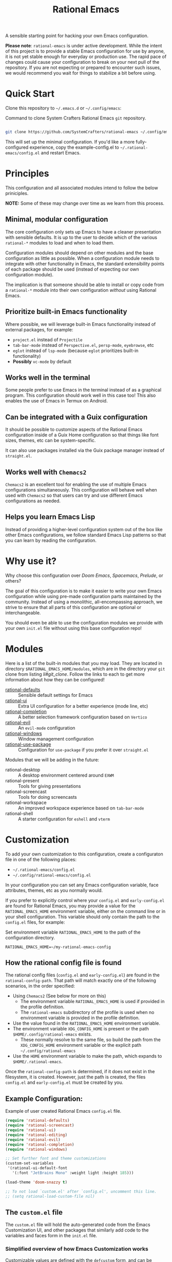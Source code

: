 #+title: Rational Emacs

A sensible starting point for hacking your own Emacs configuration.

*Please note*: =rational-emacs= is under active development. While the intent
of this project is to provide a stable Emacs configuration for use by
anyone, it is not yet stable enough for everyday or production use.  The
rapid pace of changes could cause your configuration to break on your next
pull of the repository. If you are not expecting or prepared to encounter
such issues, we would recommend you wait for things to stabilize a bit
before using.

* Quick Start

Clone this repository to =~/.emacs.d= or =~/.config/emacs=:

#+caption: Command to clone System Crafters Rational Emacs =git= repository.
#+name: li#git_clone
#+begin_src sh

  git clone https://github.com/SystemCrafters/rational-emacs ~/.config/emacs

#+end_src

This will set up the minimal configuration. If you'd like a more
fully-configured experience, copy the example-config.el to
=~/.rational-emacs/config.el= and restart Emacs.

* Principles

This configuration and all associated modules intend to follow the below
priniciples.

*NOTE:* Some of these may change over time as we learn from this process.

** Minimal, modular configuration

The core configuration only sets up Emacs to have a cleaner presentation with
sensible defaults. It is up to the user to decide which of the various
=rational-*= modules to load and when to load them.

Configuration modules should depend on other modules and the base configuration
as little as possible. When a configuration module needs to integrate with other
functionality in Emacs, the standard extensibility points of each package should
be used (instead of expecting our own configuration module).

The implication is that someone should be able to install or copy code from a
=rational-*= module into their own configuration /without/ using Rational Emacs.

** Prioritize built-in Emacs functionality

Where possible, we will leverage built-in Emacs functionality instead of
external packages, for example:

- =project.el= instead of =Projectile=
- =tab-bar-mode= instead of =Perspective.el=, =persp-mode=, =eyebrowse=, etc
- =eglot= instead of =lsp-mode= (because =eglot= prioritizes built-in
  functionality)
- *Possibly* =vc-mode= by default

** Works well in the terminal

Some people prefer to use Emacs in the terminal instead of as a graphical
program. This configuration should work well in this case too! This also enables
the use of Emacs in Termux on Android.

** Can be integrated with a Guix configuration

It should be possible to customize aspects of the Rational Emacs configuration
inside of a Guix Home configuration so that things like font sizes, themes, etc
can be system-specific.

It can also use packages installed via the Guix package manager instead of
=straight.el=.

** Works well with =Chemacs2=

=Chemacs2= is an excellent tool for enabling the use of multiple Emacs
configurations simultaneously. This configuration will behave well when used
with =Chemacs2= so that users can try and use different Emacs configurations as
needed.

** Helps you learn Emacs Lisp

Instead of providing a higher-level configuration system out of the box like
other Emacs configurations, we follow standard Emacs Lisp patterns so that you
can learn by reading the configuration.

* Why use it?

Why choose this configuration over /Doom Emacs/, /Spacemacs/, /Prelude/, or
others?

The goal of this configuration is to make it easier to write your own Emacs
configuration while using pre-made configuration parts maintained by the
community. Instead of using a monolithic, all-encompassing approach, we strive
to ensure that all parts of this configuration are optional or interchangeable.

You should even be able to use the configuration modules we provide with your
own =init.el= file without using this base configuration repo!

* Modules

Here is a list of the built-in modules that you may load. They are located in
directory =$RATIONAL_EMACS_HOME/modules=, which are in the directory your =git=
clone from listing [[li#git_clone]]. Follow the links to each to get more
information about how they can be configured!

- [[file:modules/rational-defaults.el][rational-defaults]] :: Sensible default settings for Emacs
- [[file:modules/rational-ui.el][rational-ui]] :: Extra UI configuration for a better experience (mode line, etc)
- [[file:modules/rational-completion.el][rational-completion]] :: A better selection framework configuration based on
  =Vertico=
- [[file:modules/rational-evil.el][rational-evil]] :: An =evil-mode= configuration
- [[file:modules/rational-windows.el][rational-windows]] :: Window management configuration
- [[file:modules/rational-use-package.el][rational-use-package]] :: Configuration for =use-package= if you prefer it over
  =straight.el=

Modules that we will be adding in the future:

- rational-desktop :: A desktop environment centered around =EXWM=
- rational-present :: Tools for giving presentations
- rational-screencast :: Tools for doing screencasts
- rational-workspace :: An improved workspace experience based on =tab-bar-mode=
- rational-shell :: A starter configuration for =eshell= and =vterm=

* Customization

To add your own customization to this configuration, create a configuraton file
in one of the following places:

- =~/.rational-emacs/config.el=
- =~/.config/rational-emacs/config.el=

In your configuration you can set any Emacs configuration variable, face
attributes, themes, etc as you normally would.

If you prefer to explicitly control where your =config.el= and =early-config.el=
are found for Rational Emacs, you may provide a value for the
=RATIONAL_EMACS_HOME= environment variable, either on the command line or in
your shell configuration. This variable should only contain the path to the
=config.el= files, for example:

#+caption: Set environment variable =RATIONAL_EMACS_HOME= to the path of the configuration directory.
#+begin_src shell
  RATIONAL_EMACS_HOME=~/my-rational-emacs-config
#+end_src

** How the rational config file is found

The rational config files (=config.el= and =early-config.el=) are found in the
=rational-config-path=. That path will match exactly one of the following
scenarios, in the order specified:

- Using =Chemacs2= (See below for more on this)
  - The environment variable =RATIONAL_EMACS_HOME= is used if provided in the
    profile definition.
  - The =rational-emacs= subdirectory of the profile is used when no environment
    variable is provided in the profile definition.
- Use the value found in the =RATIONAL_EMACS_HOME= environment variable.
- The environment variable =XDG_CONFIG_HOME= is present or the path
  =$HOME/.config/rational-emacs= exists.
  - These normally resolve to the same file, so build the path from the
    =XDG_CONFIG_HOME= environment variable or the explicit path
    =~/.config/rational-emacs=
- Use the =HOME= environment variable to make the path, which expands to
  =$HOME/.rational-emacs=.

Once the =rational-config-path= is determined, if it does not exist in the
filesystem, it is created. However, just the path is created, the files
=config.el= and =early-config.el= must be created by you.

** Example Configuration:

#+caption: Example of user created Rational Emacs =config.el= file.
#+begin_src emacs-lisp
  (require 'rational-defaults)
  (require 'rational-screencast)
  (require 'rational-ui)
  (require 'rational-editing)
  (require 'rational-evil)
  (require 'rational-completion)
  (require 'rational-windows)

  ;; Set further font and theme customizations
  (custom-set-variables
   '(rational-ui-default-font
     '(:font "JetBrains Mono" :weight light :height 185)))

  (load-theme 'doom-snazzy t)

  ;; To not load `custom.el' after `config.el', uncomment this line.
  ;; (setq rational-load-custom-file nil)
#+end_src

** The =custom.el= file

   The =custom.el= file will hold the auto-generated code from the Emacs
   Customization UI, and other packages that similarly add code to the variables
   and faces form in the =init.el= file.

*** Simplified overview of how Emacs Customization works

    Customizable values are defined with the =defcustom= form, and can be
    customized using the Easy Customization UI. A complete discussion is out of
    scope for this document, instead see the Emacs Manual for more information.

    There are several states a value can be in, for our purposes, we will only
    consider two of them: the default state and the changed state. These are not
    the "official" names but easily convey the concepts of the variable. If a
    value is in the default state, looking in the Customization UI, the state
    will be listed as =STANDARD=. Rational Emacs takes the approach of using the
    =customize-set-variable= to update the values defined with
    =defcustom=. This will show the values as =SET for current session only= in
    the Customization UI. This is normal since the values are set each time
    emacs starts. They are technically "SAVED" since they exist as emacs-lisp
    code, but since they are not in a =custom-set-variables= form the
    Customization UI only sees them as "SET for the current session only".

    A =SAVED and set= value means the Customization code has written the
    configuration to disk to be loaded again the next time Emacs starts. When
    Emacs saves the configuration from the Customization UI, it simply adds a
    couple of forms to the end of your initialization file (typically
    =init.el=), with comments warning about having more than one form with the
    same name:

    #+name: custom.el
    #+caption: Example =custom.el= file contents.
    #+begin_src emacs-lisp
      (custom-set-variables
       ;; custom-set-variables was added by Custom.
       ;; If you edit it by hand, you could mess it up, so be careful.
       ;; Your init file should contain only one such instance.
       ;; If there is more than one, they won't work right.
       '(rational-ui-default-font '(:font "JetBrains Mono" :weight light :height 185))
       '(rational-ui-display-line-numbers t))
      (custom-set-faces
       ;; custom-set-faces was added by Custom.
       ;; If you edit it by hand, you could mess it up, so be careful.
       ;; Your init file should contain only one such instance.
       ;; If there is more than one, they won't work right.
       )
    #+end_src


*** Loading the =custom.el= file

    When ~rational-load-custom-file~ is non-nil (the default), the =custom.el= 
    file is loaded /after/ the initialization process, including after the user
    =config.el= is loaded. 

    The customization variable values (as set in =init.el= with
    =customize-set-variables=) are in the =SET for current session only= state,
    unless altered by a saved customization loaded from =custom.el=. Any values
    set through the Customization UI or other work flows, for example by using
    the =org-agenda-to-front= or =org-remove-file= functions, which write to the
    =custom-set-variables= form, are preserved in the =custom.el= file if they are
    saved for future sessions (as by the Customization UI widget, or by code).

*** Not loading the =custom.el= file

    To not load the =custom file=, change the value for the
    ~rational-load-custom-file~  to =nil= in your =config.el=.

    Using =customize-set-variable= in Emacs Lisp has the same effect as using
    the Customization UI, except the customization is not saved to =custom.el=
    as if you had used the Customization UI *and* used the widget to save the
    customizations for future sessions.

    If you choose to follow this pattern, customizing variables in your
    =config.el= only (not using the UI) then you may never need to load
    =custom.el=. However, there are some caveats: using certain work flows with
    Org Agenda files or risky variables in =.dir-locals.el= which write to the
    =custom.el= file will never be applied, even though they are saved in the
    custom file.

* Using it with =Chemacs2=

If you have the =Chemacs2= configuration cloned to =~/.emacs.d= or
=~/.config/emacs=, you can clone =rational-emacs= anywhere you like and add an
entry to it in your =~/.emacs-profiles.el= file:

You can then put your =early-config.el= and =config.el= files in the subfolder
=~/path/to/rational-emacs/rational-emacs=. So, for example if you installed
Rational Emacs to =~/.rational-emacs=, then your =early-config.el= and
=config.el= files would be in the path =~/.rational-emacs/rational-emacs=. This
is the default path, but you can change the name to something else, see below
for examples.

#+caption: Example of a =Chemacs2= user profile file in =~/.emacs-profiles.el=.
#+begin_src emacs-lisp

  (("rational" . ((user-emacs-directory . "~/path/to/rational-emacs"))))

#+end_src

If you prefer to put your Rational Emacs customizations elsewhere (for example
in a folder called `config` or maybe `personal`), you can specify the
=RATIONAL_EMACS_HOME= environment variable, for example like this:

#+caption: User =Chemacs2= profile file =~/.emacs-profiles.el= with environment variable.
#+begin_src emacs-lisp

    (("rational" . ((user-emacs-directory . "~/path/to/rational-emacs")
                    (env . (("RATIONAL_EMACS_HOME" . "~/path/to/rational-emacs/personal"))))))

#+end_src

Or some place completely different:

#+caption: User =Chemacs2= profile file =~/.emacs-profiles.el= with Rational Emacs config files set to another path.
#+begin_src emacs-lisp

    (("rational" . ((user-emacs-directory . "~/path/to/rational-emacs")
                    (env . (("RATIONAL_EMACS_HOME" . "~/rational-config/personal"))))))

#+end_src


Then launch it with =emacs --with-profile rational=!

* Contributing
[[http://makeapullrequest.com][https://img.shields.io/badge/PRs-welcome-brightgreen.svg?style=flat-square]]
[[https://github.com/bbatsov/emacs-lisp-style-guide][https://img.shields.io/badge/elisp-style%20guide-purple.svg?style=flat-square]]

This is a community-run modular Emacs configuration, for which we appreciate
feedback in the form of issues and pull requests. Feel free to open an issue
prior to opening a pull request if you're not certain your idea is in the spirit
of the [[https://github.com/SystemCrafters/rational-emacs/blob/master/README.org#Principles][Principles]].

If you enjoy crafting your computing experience, join the [[https://systemcrafters.net/][SystemCrafters]]
community!

* License

This code is licensed under the MIT License. Why? So you can copy the code from
this configuration!

-----
# Local Variables:
# fill-column: 80
# eval: (auto-fill-mode 1)
# End:
